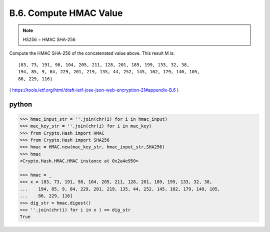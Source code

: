 B.6. Compute HMAC Value
----------------------------------------

.. note::

    HS256 = HMAC SHA-256

Compute the HMAC SHA-256 of the concatenated value above.  This result M is:

::

   [83, 73, 191, 98, 104, 205, 211, 128, 201, 189, 199, 133, 32, 38,
   194, 85, 9, 84, 229, 201, 219, 135, 44, 252, 145, 102, 179, 140, 105,
   86, 229, 116]

( https://tools.ietf.org/html/draft-ietf-jose-json-web-encryption-21#appendix-B.6 )



python
^^^^^^^^^^

.. code-block:: python


    >>> hmac_input_str = ''.join(chr(i) for i in hmac_input)
    >>> mac_key_str = ''.join(chr(i) for i in mac_key)
    >>> from Crypto.Hash import HMAC
    >>> from Crypto.Hash import SHA256
    >>> hmac = HMAC.new(mac_key_str, hmac_input_str,SHA256)
    >>> hmac
    <Crypto.Hash.HMAC.HMAC instance at 0x2a4e950>
    
    >>> hmac = _
    >>> x = [83, 73, 191, 98, 104, 205, 211, 128, 201, 189, 199, 133, 32, 38,
    ...    194, 85, 9, 84, 229, 201, 219, 135, 44, 252, 145, 102, 179, 140, 105,
    ...    86, 229, 116]
    >>> dig_str = hmac.digest()
    >>> ''.join(chr(i) for i in x ) == dig_str
    True

